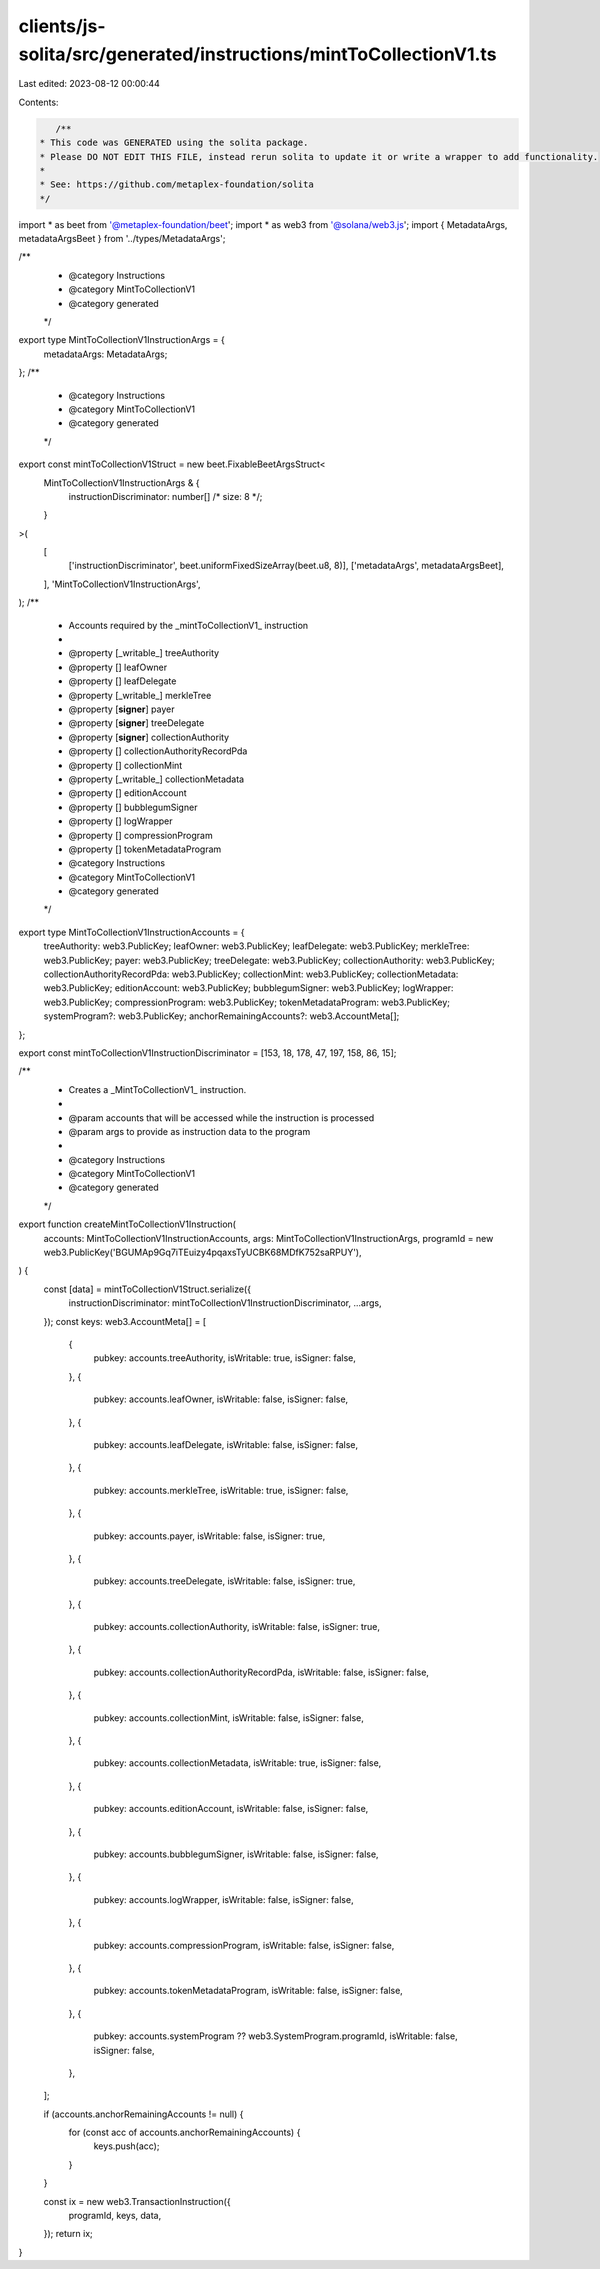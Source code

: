 clients/js-solita/src/generated/instructions/mintToCollectionV1.ts
==================================================================

Last edited: 2023-08-12 00:00:44

Contents:

.. code-block:: ts

    /**
 * This code was GENERATED using the solita package.
 * Please DO NOT EDIT THIS FILE, instead rerun solita to update it or write a wrapper to add functionality.
 *
 * See: https://github.com/metaplex-foundation/solita
 */

import * as beet from '@metaplex-foundation/beet';
import * as web3 from '@solana/web3.js';
import { MetadataArgs, metadataArgsBeet } from '../types/MetadataArgs';

/**
 * @category Instructions
 * @category MintToCollectionV1
 * @category generated
 */
export type MintToCollectionV1InstructionArgs = {
  metadataArgs: MetadataArgs;
};
/**
 * @category Instructions
 * @category MintToCollectionV1
 * @category generated
 */
export const mintToCollectionV1Struct = new beet.FixableBeetArgsStruct<
  MintToCollectionV1InstructionArgs & {
    instructionDiscriminator: number[] /* size: 8 */;
  }
>(
  [
    ['instructionDiscriminator', beet.uniformFixedSizeArray(beet.u8, 8)],
    ['metadataArgs', metadataArgsBeet],
  ],
  'MintToCollectionV1InstructionArgs',
);
/**
 * Accounts required by the _mintToCollectionV1_ instruction
 *
 * @property [_writable_] treeAuthority
 * @property [] leafOwner
 * @property [] leafDelegate
 * @property [_writable_] merkleTree
 * @property [**signer**] payer
 * @property [**signer**] treeDelegate
 * @property [**signer**] collectionAuthority
 * @property [] collectionAuthorityRecordPda
 * @property [] collectionMint
 * @property [_writable_] collectionMetadata
 * @property [] editionAccount
 * @property [] bubblegumSigner
 * @property [] logWrapper
 * @property [] compressionProgram
 * @property [] tokenMetadataProgram
 * @category Instructions
 * @category MintToCollectionV1
 * @category generated
 */
export type MintToCollectionV1InstructionAccounts = {
  treeAuthority: web3.PublicKey;
  leafOwner: web3.PublicKey;
  leafDelegate: web3.PublicKey;
  merkleTree: web3.PublicKey;
  payer: web3.PublicKey;
  treeDelegate: web3.PublicKey;
  collectionAuthority: web3.PublicKey;
  collectionAuthorityRecordPda: web3.PublicKey;
  collectionMint: web3.PublicKey;
  collectionMetadata: web3.PublicKey;
  editionAccount: web3.PublicKey;
  bubblegumSigner: web3.PublicKey;
  logWrapper: web3.PublicKey;
  compressionProgram: web3.PublicKey;
  tokenMetadataProgram: web3.PublicKey;
  systemProgram?: web3.PublicKey;
  anchorRemainingAccounts?: web3.AccountMeta[];
};

export const mintToCollectionV1InstructionDiscriminator = [153, 18, 178, 47, 197, 158, 86, 15];

/**
 * Creates a _MintToCollectionV1_ instruction.
 *
 * @param accounts that will be accessed while the instruction is processed
 * @param args to provide as instruction data to the program
 *
 * @category Instructions
 * @category MintToCollectionV1
 * @category generated
 */
export function createMintToCollectionV1Instruction(
  accounts: MintToCollectionV1InstructionAccounts,
  args: MintToCollectionV1InstructionArgs,
  programId = new web3.PublicKey('BGUMAp9Gq7iTEuizy4pqaxsTyUCBK68MDfK752saRPUY'),
) {
  const [data] = mintToCollectionV1Struct.serialize({
    instructionDiscriminator: mintToCollectionV1InstructionDiscriminator,
    ...args,
  });
  const keys: web3.AccountMeta[] = [
    {
      pubkey: accounts.treeAuthority,
      isWritable: true,
      isSigner: false,
    },
    {
      pubkey: accounts.leafOwner,
      isWritable: false,
      isSigner: false,
    },
    {
      pubkey: accounts.leafDelegate,
      isWritable: false,
      isSigner: false,
    },
    {
      pubkey: accounts.merkleTree,
      isWritable: true,
      isSigner: false,
    },
    {
      pubkey: accounts.payer,
      isWritable: false,
      isSigner: true,
    },
    {
      pubkey: accounts.treeDelegate,
      isWritable: false,
      isSigner: true,
    },
    {
      pubkey: accounts.collectionAuthority,
      isWritable: false,
      isSigner: true,
    },
    {
      pubkey: accounts.collectionAuthorityRecordPda,
      isWritable: false,
      isSigner: false,
    },
    {
      pubkey: accounts.collectionMint,
      isWritable: false,
      isSigner: false,
    },
    {
      pubkey: accounts.collectionMetadata,
      isWritable: true,
      isSigner: false,
    },
    {
      pubkey: accounts.editionAccount,
      isWritable: false,
      isSigner: false,
    },
    {
      pubkey: accounts.bubblegumSigner,
      isWritable: false,
      isSigner: false,
    },
    {
      pubkey: accounts.logWrapper,
      isWritable: false,
      isSigner: false,
    },
    {
      pubkey: accounts.compressionProgram,
      isWritable: false,
      isSigner: false,
    },
    {
      pubkey: accounts.tokenMetadataProgram,
      isWritable: false,
      isSigner: false,
    },
    {
      pubkey: accounts.systemProgram ?? web3.SystemProgram.programId,
      isWritable: false,
      isSigner: false,
    },
  ];

  if (accounts.anchorRemainingAccounts != null) {
    for (const acc of accounts.anchorRemainingAccounts) {
      keys.push(acc);
    }
  }

  const ix = new web3.TransactionInstruction({
    programId,
    keys,
    data,
  });
  return ix;
}


